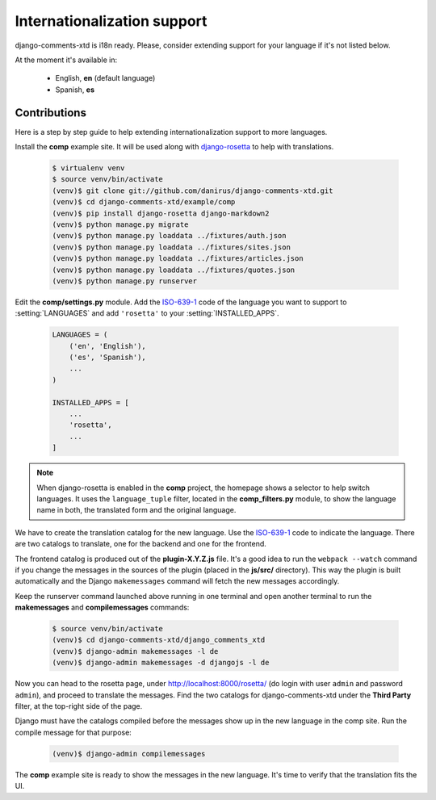 .. _ref-i18n:

============================
Internationalization support
============================

django-comments-xtd is i18n ready. Please, consider extending support for your language if it's not listed below.

At the moment it's available in:

 * English, **en** (default language)
 * Spanish, **es**


Contributions
=============

Here is a step by step guide to help extending internationalization support to more languages.

Install the **comp** example site. It will be used along with `django-rosetta <https://github.com/mbi/django-rosetta>`_ to help with translations.

   .. code-block:: bash

    $ virtualenv venv
    $ source venv/bin/activate
    (venv)$ git clone git://github.com/danirus/django-comments-xtd.git
    (venv)$ cd django-comments-xtd/example/comp
    (venv)$ pip install django-rosetta django-markdown2
    (venv)$ python manage.py migrate
    (venv)$ python manage.py loaddata ../fixtures/auth.json
    (venv)$ python manage.py loaddata ../fixtures/sites.json
    (venv)$ python manage.py loaddata ../fixtures/articles.json
    (venv)$ python manage.py loaddata ../fixtures/quotes.json
    (venv)$ python manage.py runserver

Edit the **comp/settings.py** module. Add the `ISO-639-1 <https://en.wikipedia.org/wiki/ISO_639-1>`_ code of the language you want to support to :setting:`LANGUAGES` and add ``'rosetta'`` to your :setting:`INSTALLED_APPS`.

   .. code-block:: python

       LANGUAGES = (
           ('en', 'English'),
           ('es', 'Spanish'),
           ...
       )
                   
       INSTALLED_APPS = [
           ...
           'rosetta',
           ...
       ]

.. note::
   
   When django-rosetta is enabled in the **comp** project, the homepage shows a selector to help switch languages. It uses the ``language_tuple`` filter, located in the **comp_filters.py** module, to show the language name in both, the translated form and the original language.
       
We have to create the translation catalog for the new language. Use the `ISO-639-1 <https://en.wikipedia.org/wiki/ISO_639-1>`_ code to indicate the language. There are two catalogs to translate, one for the backend and one for the frontend.

The frontend catalog is produced out of the **plugin-X.Y.Z.js** file. It's a good idea to run the ``webpack --watch`` command if you change the messages in the sources of the plugin (placed in the **js/src/** directory). This way the plugin is built automatically and the Django ``makemessages`` command will fetch the new messages accordingly.

Keep the runserver command launched above running in one terminal and open another terminal to run the **makemessages** and **compilemessages** commands:

   .. code-block:: bash

    $ source venv/bin/activate
    (venv)$ cd django-comments-xtd/django_comments_xtd
    (venv)$ django-admin makemessages -l de
    (venv)$ django-admin makemessages -d djangojs -l de

Now you can head to the rosetta page, under http://localhost:8000/rosetta/ (do login with user ``admin`` and password ``admin``), and proceed to translate the messages. Find the two catalogs for django-comments-xtd under the **Third Party** filter, at the top-right side of the page.

Django must have the catalogs compiled before the messages show up in the new language in the comp site. Run the compile message for that purpose:

   .. code-block:: bash

    (venv)$ django-admin compilemessages

The **comp** example site is ready to show the messages in the new language. It's time to verify that the translation fits the UI.
